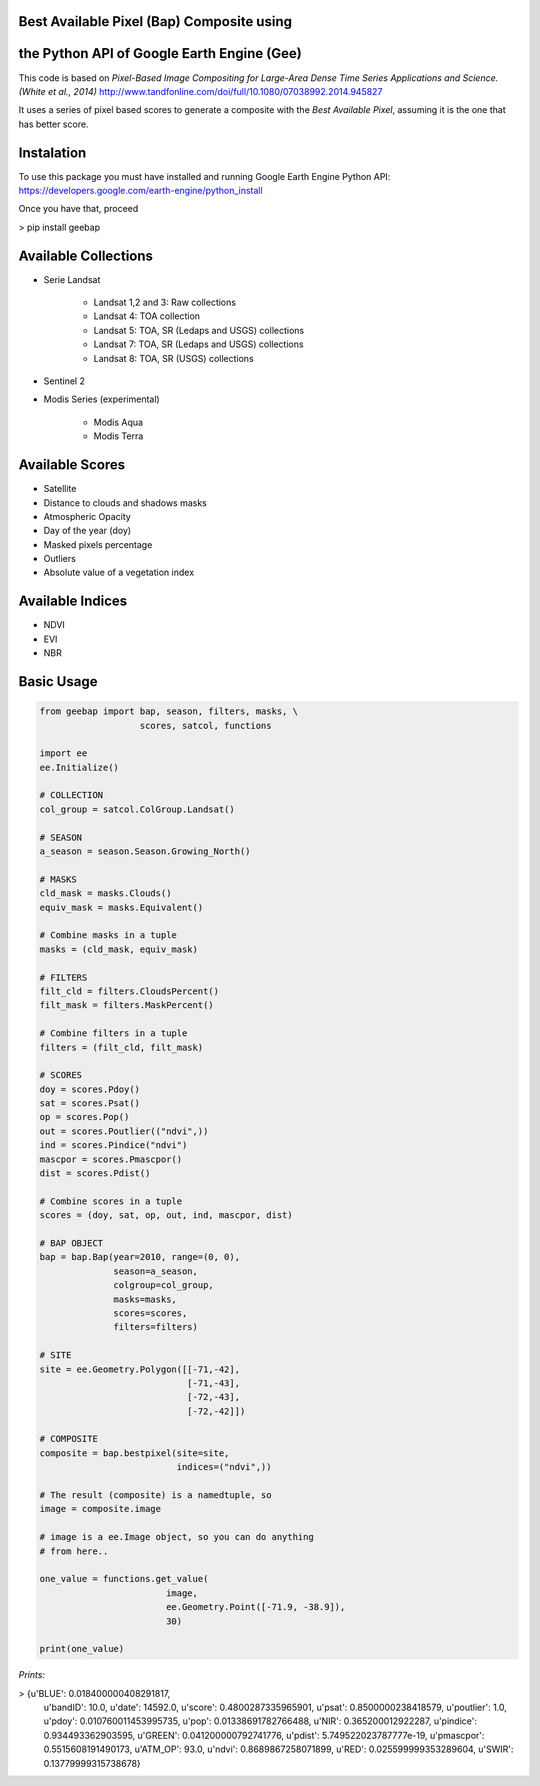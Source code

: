 Best Available Pixel (Bap) Composite using
------------------------------------------
the Python API of Google Earth Engine (Gee)
-------------------------------------------

This code is based on *Pixel-Based Image Compositing for Large-Area Dense Time
Series Applications and Science. (White et al., 2014)*
http://www.tandfonline.com/doi/full/10.1080/07038992.2014.945827

It uses a series of pixel based scores to generate a composite with the
*Best Available Pixel*, assuming it is the one that has better score.

Instalation
-----------

To use this package you must have installed and running Google Earth Engine
Python API: https://developers.google.com/earth-engine/python_install

Once you have that, proceed 

> pip install geebap


Available Collections
---------------------

- Serie Landsat
    
    - Landsat 1,2 and 3: Raw collections
    - Landsat 4: TOA collection
    - Landsat 5: TOA, SR (Ledaps and USGS) collections
    - Landsat 7: TOA, SR (Ledaps and USGS) collections
    - Landsat 8: TOA, SR (USGS) collections

- Sentinel 2

- Modis Series (experimental)

    - Modis Aqua
    - Modis Terra

Available Scores
----------------

- Satellite
- Distance to clouds and shadows masks
- Atmospheric Opacity
- Day of the year (doy)
- Masked pixels percentage
- Outliers
- Absolute value of a vegetation index

Available Indices
-----------------

- NDVI
- EVI
- NBR

Basic Usage
-----------

.. code:: python

    from geebap import bap, season, filters, masks, \
                       scores, satcol, functions
    
    import ee
    ee.Initialize()
    
    # COLLECTION
    col_group = satcol.ColGroup.Landsat()
    
    # SEASON
    a_season = season.Season.Growing_North()
    
    # MASKS
    cld_mask = masks.Clouds()
    equiv_mask = masks.Equivalent()
    
    # Combine masks in a tuple
    masks = (cld_mask, equiv_mask)
     
    # FILTERS
    filt_cld = filters.CloudsPercent()
    filt_mask = filters.MaskPercent()
    
    # Combine filters in a tuple
    filters = (filt_cld, filt_mask)
    
    # SCORES
    doy = scores.Pdoy()
    sat = scores.Psat()
    op = scores.Pop()
    out = scores.Poutlier(("ndvi",))
    ind = scores.Pindice("ndvi")
    mascpor = scores.Pmascpor()
    dist = scores.Pdist()
    
    # Combine scores in a tuple    
    scores = (doy, sat, op, out, ind, mascpor, dist)
    
    # BAP OBJECT
    bap = bap.Bap(year=2010, range=(0, 0),
                  season=a_season,
                  colgroup=col_group,
                  masks=masks,
                  scores=scores,
                  filters=filters)
    
    # SITE
    site = ee.Geometry.Polygon([[-71,-42],
                                [-71,-43],
                                [-72,-43],
                                [-72,-42]])
    
    # COMPOSITE
    composite = bap.bestpixel(site=site,
                              indices=("ndvi",))
    
    # The result (composite) is a namedtuple, so
    image = composite.image
    
    # image is a ee.Image object, so you can do anything
    # from here..
    
    one_value = functions.get_value(
                            image,
                            ee.Geometry.Point([-71.9, -38.9]),
                            30)
    
    print(one_value)

*Prints:*

> {u'BLUE': 0.018400000408291817, 
   u'bandID': 10.0, 
   u'date': 14592.0, 
   u'score': 0.4800287335965901, 
   u'psat': 0.8500000238418579, 
   u'poutlier': 1.0, 
   u'pdoy': 0.010760011453995735, 
   u'pop': 0.01338691782766488, 
   u'NIR': 0.365200012922287, 
   u'pindice': 0.934493362903595, 
   u'GREEN': 0.041200000792741776, 
   u'pdist': 5.749522023787777e-19, 
   u'pmascpor': 0.5515608191490173, 
   u'ATM_OP': 93.0, 
   u'ndvi': 0.8689867258071899, 
   u'RED': 0.025599999353289604, 
   u'SWIR': 0.13779999315738678}